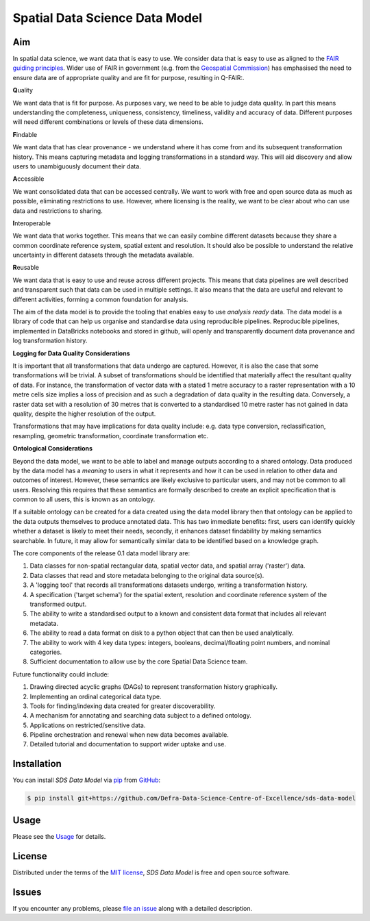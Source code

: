 Spatial Data Science Data Model
===============================

Aim
---

In spatial data science, we want data that is easy to use.
We consider data that is easy to use as aligned to the `FAIR guiding principles <https://www.go-fair.org/fair-principles/>`_.
Wider use of FAIR in government (e.g. from the `Geospatial Commission <https://geospatialcommission.blog.gov.uk/2021/06/25/byte-ing-back-better-introducing-a-q-fair-approach-to-geospatial-data-improvement/>`_) 
has emphasised the need to ensure data are of appropriate quality and are fit for purpose, resulting in Q-FAIR:.  

**Q**\ uality

We want data that is fit for purpose. As purposes vary, we need to be able to judge data quality.
In part this means understanding the completeness, uniqueness, consistency, timeliness, validity and accuracy of data.
Different purposes will need different combinations or levels of these data dimensions.

**F**\ indable

We want data that has clear provenance - we understand where
it has come from and its subsequent transformation history. This means capturing metadata
and logging transformations in a standard way.
This will aid discovery and allow users to unambiguously document their data.

**A**\ ccessible

We want consolidated data that can be accessed centrally.
We want to work with free and open source data as much as possible, eliminating restrictions to use.
However, where licensing is the reality, we want to be clear about who can use data and restrictions to sharing.

**I**\ nteroperable

We want data that works together.
This means that we can easily combine different datasets because they share a common coordinate reference system,
spatial extent and resolution.
It should also be possible to understand the relative uncertainty in different datasets through the metadata available.

**R**\ eusable

We want data that is easy to use and reuse across different projects.
This means that data pipelines are well described and transparent such that data can be used in multiple settings.
It also means that the data are useful and relevant to different activities, forming a common foundation for analysis.

The aim of the data model is to provide the tooling that enables easy to use *analysis ready* data.
The data model is a library of code that can help us organise and standardise data using reproducible pipelines.
Reproducible pipelines, implemented in DataBricks notebooks and stored in github, will openly and transparently
document data provenance and log transformation history.

**Logging for Data Quality Considerations**

It is important that all transformations that data undergo are captured. However, it is also the case that some 
transformations will be trivial. A subset of transformations should be identified that materially affect the
resultant quality of data. For instance, the transformation of vector data with a stated 1 metre accuracy to
a raster representation with a 10 metre cells size implies a loss of precision and as such a degradation of
data quality in the resulting data. Conversely, a raster data set with a resolution of 30 metres that is converted
to a standardised 10 metre raster has not gained in data quality, despite the higher resolution of the output.

Transformations that may have implications for data quality include: e.g. data type conversion, reclassification,
resampling, geometric transformation, coordinate transformation etc.

**Ontological Considerations**

Beyond the data model, we want to be able to label and manage outputs according to a shared ontology.
Data produced by the data model has a *meaning* to users in what it represents and how it can be used in relation
to other data and outcomes of interest. However, these semantics are likely exclusive to particular users, and may not
be common to all users. Resolving this requires that these semantics are formally described to create an explicit
specification that is common to all users, this is known as an ontology.

If a suitable ontology can be created for a data created using the data model library then that ontology can be
applied to the data outputs themselves to produce annotated data. This has two immediate benefits: first, users
can identify quickly whether a dataset is likely to meet their needs, secondly, it enhances dataset findability 
by making semantics searchable. In future, it may allow for semantically similar data to be identified based on
a knowledge graph.

The core components of the release 0.1 data model library are:

1. Data classes for non-spatial rectangular data, spatial vector data, and spatial array ('raster') data.  
2. Data classes that read and store metadata belonging to the original data source(s).  
3. A 'logging tool' that records all transformations datasets undergo, writing a transformation history.  
4. A specification ('target schema') for the spatial extent, resolution and coordinate reference system of the transformed output.  
5. The ability to write a standardised output to a known and consistent data format that includes all relevant metadata.  
6. The ability to read a data format on disk to a python object that can then be used analytically.  
7. The ability to work with 4 key data types: integers, booleans, decimal/floating point numbers, and nominal categories.
8. Sufficient documentation to allow use by the core Spatial Data Science team.  

Future functionality could include:

1. Drawing directed acyclic graphs (DAGs) to represent transformation history graphically.
2. Implementing an ordinal categorical data type.  
3. Tools for finding/indexing data created for greater discoverability.  
4. A mechanism for annotating and searching data subject to a defined ontology.  
5. Applications on restricted/sensitive data.
6. Pipeline orchestration and renewal when new data becomes available.
7. Detailed tutorial and documentation to support wider uptake and use.

Installation
------------

You can install *SDS Data Model* via pip_ from GitHub_:

.. code:: console

   $ pip install git+https://github.com/Defra-Data-Science-Centre-of-Excellence/sds-data-model


Usage
-----

Please see the `Usage`_ for details.


License
-------

Distributed under the terms of the `MIT license`_,
*SDS Data Model* is free and open source software.


Issues
------

If you encounter any problems,
please `file an issue`_ along with a detailed description.

.. _GitHub: https://github.com/
.. _MIT license: https://opensource.org/licenses/MIT
.. _file an issue: https://github.com/Defra-Data-Science-Centre-of-Excellence/sds-data-model/issues
.. _pip: https://pip.pypa.io/
.. _Usage: https://defra-data-science-centre-of-excellence.github.io/sds-data-model/usage.html
